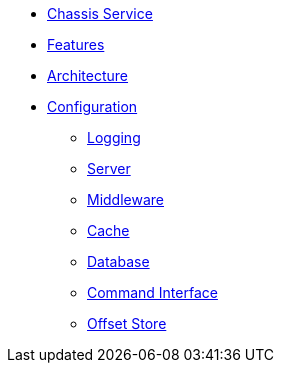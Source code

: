 // INDEX
* xref:index.adoc[Chassis Service]

// FEATURES
* xref:index.adoc#features[Features]

// ARCHITECTURE
* xref:index.adoc#architecture[Architecture]

// CONFIGURATION
* xref:index.adoc#configuration[Configuration]
** xref:index.adoc#configuration_logging[Logging]
** xref:index.adoc#configuration_server[Server]
** xref:index.adoc#configuration_middleware[Middleware]
** xref:index.adoc#configuration_cache[Cache]
** xref:index.adoc#configuration_database[Database]
** xref:index.adoc#configuration_command_interface[Command Interface]
** xref:index.adoc#configuration_offset_store[Offset Store]
